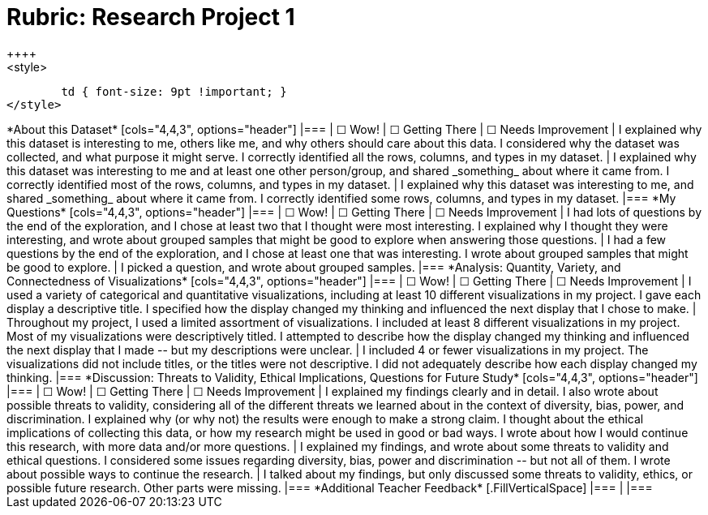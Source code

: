 = Rubric: Research Project 1
++++
<style>
	td { font-size: 9pt !important; }
</style>
++++

*About this Dataset*

[cols="4,4,3", options="header"]
|===
| &#9744; Wow!
| &#9744; Getting There
| &#9744; Needs Improvement

| I explained why this dataset is interesting to me, others like me, and why others should care about this data. I considered why the dataset was collected, and what purpose it might serve. I correctly identified all the rows, columns, and types in my dataset.
| I explained why this dataset was interesting to me and at least one other person/group, and shared _something_ about where it came from. I correctly identified most of the rows, columns, and types in my dataset.
| I explained why this dataset was interesting to me, and shared _something_ about where it came from. I correctly identified some rows, columns, and types in my dataset.
|===


*My Questions*

[cols="4,4,3", options="header"]
|===
| &#9744; Wow!
| &#9744; Getting There
| &#9744; Needs Improvement

| I had lots of questions by the end of the exploration, and I chose at least two that I thought were most interesting. I explained why I thought they were interesting, and wrote about grouped samples that might be good to explore when answering those questions.
| I had a few questions by the end of the exploration, and I chose at least one that was interesting. I wrote about grouped samples that might be good to explore.
| I picked a question, and wrote about grouped samples.
|===


*Analysis: Quantity, Variety, and Connectedness of Visualizations*

[cols="4,4,3", options="header"]
|===
| &#9744; Wow!
| &#9744; Getting There
| &#9744; Needs Improvement

| I used a variety of categorical and quantitative visualizations, including at least 10 different visualizations in my project. I gave each display a descriptive title. I specified how the display changed my thinking and influenced the next display that I chose to make.
| Throughout my project, I used a limited assortment of visualizations. I included at least 8 different visualizations in my project. Most of my visualizations were descriptively titled. I attempted to describe how the display changed my thinking and influenced the next display that I made -- but my descriptions were unclear.
| I included 4 or fewer visualizations in my project. The visualizations did not include titles, or the titles were not descriptive. I did not adequately describe how each display changed my thinking.
|===

*Discussion: Threats to Validity, Ethical Implications, Questions for Future Study*

[cols="4,4,3", options="header"]
|===
| &#9744; Wow!
| &#9744; Getting There
| &#9744; Needs Improvement

| I explained my findings clearly and in detail. I also wrote about possible threats to validity, considering all of the different threats we learned about in the context of diversity, bias, power, and discrimination. I explained why (or why not) the results were enough to make a strong claim. I thought about the ethical implications of collecting this data, or how my research might be used in good or bad ways. I wrote about how I would continue this research, with more data and/or more questions.
| I explained my findings, and wrote about some threats to validity and ethical questions. I considered some issues regarding diversity, bias, power and discrimination -- but not all of them. I wrote about possible ways to continue the research.
| I talked about my findings, but only discussed some threats to validity, ethics, or possible future research. Other parts were missing.
|===


*Additional Teacher Feedback*

[.FillVerticalSpace]
|===
|
|===
